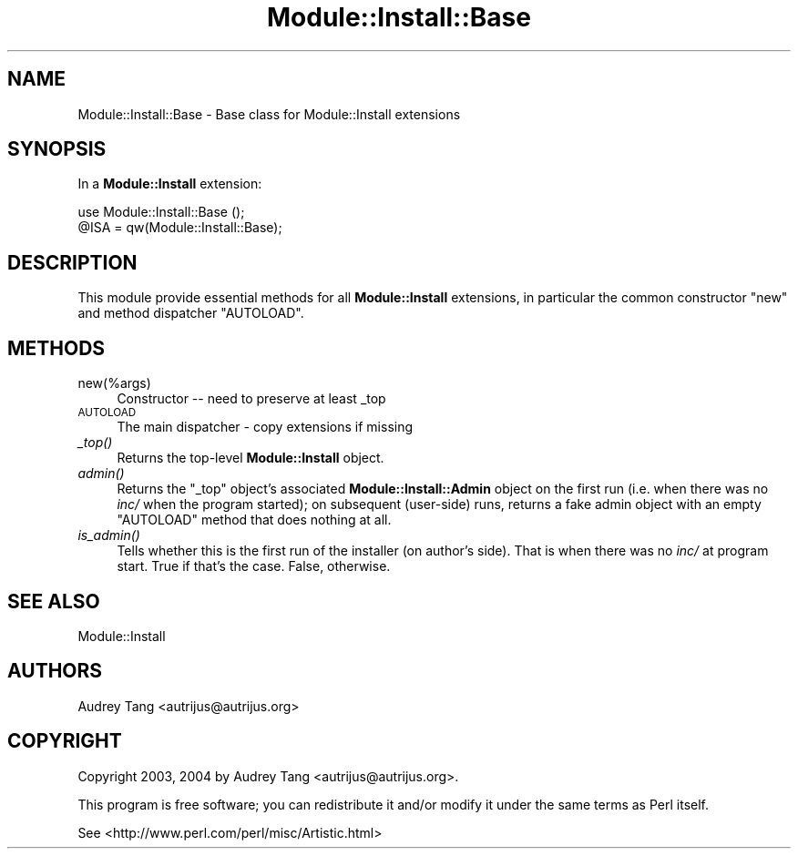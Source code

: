 .\" Automatically generated by Pod::Man 4.09 (Pod::Simple 3.35)
.\"
.\" Standard preamble:
.\" ========================================================================
.de Sp \" Vertical space (when we can't use .PP)
.if t .sp .5v
.if n .sp
..
.de Vb \" Begin verbatim text
.ft CW
.nf
.ne \\$1
..
.de Ve \" End verbatim text
.ft R
.fi
..
.\" Set up some character translations and predefined strings.  \*(-- will
.\" give an unbreakable dash, \*(PI will give pi, \*(L" will give a left
.\" double quote, and \*(R" will give a right double quote.  \*(C+ will
.\" give a nicer C++.  Capital omega is used to do unbreakable dashes and
.\" therefore won't be available.  \*(C` and \*(C' expand to `' in nroff,
.\" nothing in troff, for use with C<>.
.tr \(*W-
.ds C+ C\v'-.1v'\h'-1p'\s-2+\h'-1p'+\s0\v'.1v'\h'-1p'
.ie n \{\
.    ds -- \(*W-
.    ds PI pi
.    if (\n(.H=4u)&(1m=24u) .ds -- \(*W\h'-12u'\(*W\h'-12u'-\" diablo 10 pitch
.    if (\n(.H=4u)&(1m=20u) .ds -- \(*W\h'-12u'\(*W\h'-8u'-\"  diablo 12 pitch
.    ds L" ""
.    ds R" ""
.    ds C` ""
.    ds C' ""
'br\}
.el\{\
.    ds -- \|\(em\|
.    ds PI \(*p
.    ds L" ``
.    ds R" ''
.    ds C`
.    ds C'
'br\}
.\"
.\" Escape single quotes in literal strings from groff's Unicode transform.
.ie \n(.g .ds Aq \(aq
.el       .ds Aq '
.\"
.\" If the F register is >0, we'll generate index entries on stderr for
.\" titles (.TH), headers (.SH), subsections (.SS), items (.Ip), and index
.\" entries marked with X<> in POD.  Of course, you'll have to process the
.\" output yourself in some meaningful fashion.
.\"
.\" Avoid warning from groff about undefined register 'F'.
.de IX
..
.if !\nF .nr F 0
.if \nF>0 \{\
.    de IX
.    tm Index:\\$1\t\\n%\t"\\$2"
..
.    if !\nF==2 \{\
.        nr % 0
.        nr F 2
.    \}
.\}
.\" ========================================================================
.\"
.IX Title "Module::Install::Base 3"
.TH Module::Install::Base 3 "2017-04-04" "perl v5.26.0" "User Contributed Perl Documentation"
.\" For nroff, turn off justification.  Always turn off hyphenation; it makes
.\" way too many mistakes in technical documents.
.if n .ad l
.nh
.SH "NAME"
Module::Install::Base \- Base class for Module::Install extensions
.SH "SYNOPSIS"
.IX Header "SYNOPSIS"
In a \fBModule::Install\fR extension:
.PP
.Vb 2
\&    use Module::Install::Base ();
\&    @ISA = qw(Module::Install::Base);
.Ve
.SH "DESCRIPTION"
.IX Header "DESCRIPTION"
This module provide essential methods for all \fBModule::Install\fR
extensions, in particular the common constructor \f(CW\*(C`new\*(C'\fR and method
dispatcher \f(CW\*(C`AUTOLOAD\*(C'\fR.
.SH "METHODS"
.IX Header "METHODS"
.IP "new(%args)" 4
.IX Item "new(%args)"
Constructor \*(-- need to preserve at least _top
.IP "\s-1AUTOLOAD\s0" 4
.IX Item "AUTOLOAD"
The main dispatcher \- copy extensions if missing
.IP "\fI_top()\fR" 4
.IX Item "_top()"
Returns the top-level \fBModule::Install\fR object.
.IP "\fIadmin()\fR" 4
.IX Item "admin()"
Returns the \f(CW\*(C`_top\*(C'\fR object's associated \fBModule::Install::Admin\fR object
on the first run (i.e. when there was no \fIinc/\fR when the program
started); on subsequent (user-side) runs, returns a fake admin object
with an empty \f(CW\*(C`AUTOLOAD\*(C'\fR method that does nothing at all.
.IP "\fIis_admin()\fR" 4
.IX Item "is_admin()"
Tells whether this is the first run of the installer (on
author's side). That is when there was no \fIinc/\fR at
program start. True if that's the case. False, otherwise.
.SH "SEE ALSO"
.IX Header "SEE ALSO"
Module::Install
.SH "AUTHORS"
.IX Header "AUTHORS"
Audrey Tang <autrijus@autrijus.org>
.SH "COPYRIGHT"
.IX Header "COPYRIGHT"
Copyright 2003, 2004 by Audrey Tang <autrijus@autrijus.org>.
.PP
This program is free software; you can redistribute it and/or modify it
under the same terms as Perl itself.
.PP
See <http://www.perl.com/perl/misc/Artistic.html>
